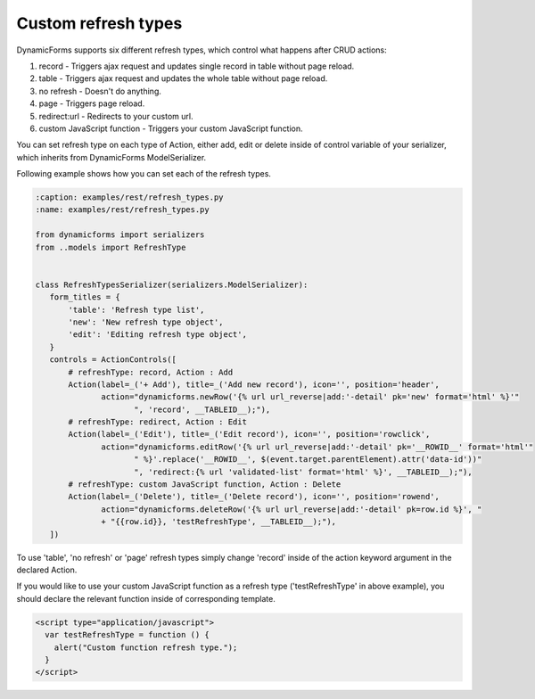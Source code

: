 Custom refresh types
====================

DynamicForms supports six different refresh types, which control what happens after CRUD actions:

1. record - Triggers ajax request and updates single record in table without page reload.
2. table - Triggers ajax request and updates the whole table without page reload.
3. no refresh - Doesn't do anything.
4. page - Triggers page reload.
5. redirect:url - Redirects to your custom url.
6. custom JavaScript function - Triggers your custom JavaScript function.

You can set refresh type on each type of Action, either add, edit or delete inside of control variable of your serializer, which inherits from DynamicForms ModelSerializer.

Following example shows how you can set each of the refresh types.

.. code-block:: python

    :caption: examples/rest/refresh_types.py
    :name: examples/rest/refresh_types.py

    from dynamicforms import serializers
    from ..models import RefreshType


    class RefreshTypesSerializer(serializers.ModelSerializer):
       form_titles = {
           'table': 'Refresh type list',
           'new': 'New refresh type object',
           'edit': 'Editing refresh type object',
       }
       controls = ActionControls([
           # refreshType: record, Action : Add
           Action(label=_('+ Add'), title=_('Add new record'), icon='', position='header',
                  action="dynamicforms.newRow('{% url url_reverse|add:'-detail' pk='new' format='html' %}'"
                         ", 'record', __TABLEID__);"),
           # refreshType: redirect, Action : Edit
           Action(label=_('Edit'), title=_('Edit record'), icon='', position='rowclick',
                  action="dynamicforms.editRow('{% url url_reverse|add:'-detail' pk='__ROWID__' format='html'"
                         " %}'.replace('__ROWID__', $(event.target.parentElement).attr('data-id'))"
                         ", 'redirect:{% url 'validated-list' format='html' %}', __TABLEID__);"),
           # refreshType: custom JavaScript function, Action : Delete
           Action(label=_('Delete'), title=_('Delete record'), icon='', position='rowend',
                  action="dynamicforms.deleteRow('{% url url_reverse|add:'-detail' pk=row.id %}', "
                  + "{{row.id}}, 'testRefreshType', __TABLEID__);"),
       ])

To use 'table', 'no refresh' or 'page' refresh types simply change 'record' inside of the action keyword argument in the declared Action.

If you would like to use your custom JavaScript function as a refresh type ('testRefreshType' in above example), you should declare the relevant function inside of corresponding template.

.. code-block:: html

    <script type="application/javascript">
      var testRefreshType = function () {
        alert("Custom function refresh type.");
      }
    </script>
